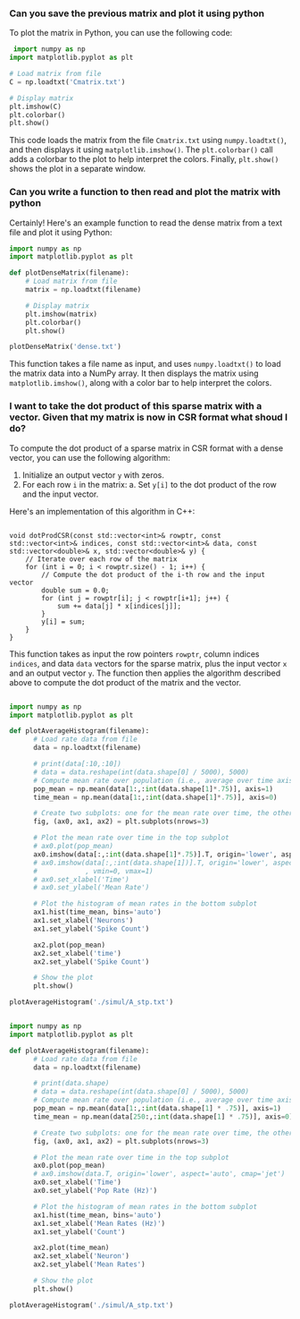 
*** Can you save the previous matrix and plot it using python

To plot the matrix in Python, you can use the following code:

#+begin_src  python
 import numpy as np
import matplotlib.pyplot as plt

# Load matrix from file
C = np.loadtxt('Cmatrix.txt')

# Display matrix
plt.imshow(C)
plt.colorbar()
plt.show()
#+end_src

#+RESULTS:
: None

This code loads the matrix from the file =Cmatrix.txt= using =numpy.loadtxt()=, and then displays it using =matplotlib.imshow()=. The =plt.colorbar()= call adds a colorbar to the plot to help interpret the colors. Finally, =plt.show()= shows the plot in a separate window.

*** Can you write a function to then read and plot the matrix with python

Certainly! Here's an example function to read the dense matrix from a text file and plot it using Python:

#+begin_src python
  import numpy as np
  import matplotlib.pyplot as plt

  def plotDenseMatrix(filename):
      # Load matrix from file
      matrix = np.loadtxt(filename)

      # Display matrix
      plt.imshow(matrix)
      plt.colorbar()
      plt.show()

  plotDenseMatrix('dense.txt')
#+end_src

#+RESULTS:
: None

This function takes a file name as input, and uses =numpy.loadtxt()= to load the matrix data into a NumPy array. It then displays the matrix using =matplotlib.imshow()=, along with a color bar to help interpret the colors.

*** I want to take the dot product of this sparse matrix with a vector. Given that my matrix is now in CSR format what shoud I do?

To compute the dot product of a sparse matrix in CSR format with a dense vector, you can use the following algorithm:

1. Initialize an output vector =y= with zeros.
2. For each row =i= in the matrix:
    a. Set =y[i]= to the dot product of the row and the input vector.

Here's an implementation of this algorithm in C++:

#+begin_src C++ :tangle ~/bebopalula/lif_cpp/new/sparse_mat.cpp

  void dotProdCSR(const std::vector<int>& rowptr, const std::vector<int>& indices, const std::vector<int>& data, const std::vector<double>& x, std::vector<double>& y) {
      // Iterate over each row of the matrix
      for (int i = 0; i < rowptr.size() - 1; i++) {
          // Compute the dot product of the i-th row and the input vector
          double sum = 0.0;
          for (int j = rowptr[i]; j < rowptr[i+1]; j++) {
              sum += data[j] * x[indices[j]];
          }
          y[i] = sum;
      }
  }
#+end_src

#+RESULTS:

This function takes as input the row pointers =rowptr=, column indices =indices=, and data =data= vectors for the sparse matrix, plus the input vector =x= and an output vector =y=. The function then applies the algorithm described above to compute the dot product of the matrix and the vector.


#+begin_src python

  import numpy as np
  import matplotlib.pyplot as plt

  def plotAverageHistogram(filename):
        # Load rate data from file
        data = np.loadtxt(filename)

        # print(data[:10,:10])
        # data = data.reshape(int(data.shape[0] / 5000), 5000)
        # Compute mean rate over population (i.e., average over time axis)
        pop_mean = np.mean(data[1:,:int(data.shape[1]*.75)], axis=1)
        time_mean = np.mean(data[1:,:int(data.shape[1]*.75)], axis=0)

        # Create two subplots: one for the mean rate over time, the other for the histogram of mean rates
        fig, (ax0, ax1, ax2) = plt.subplots(nrows=3)

        # Plot the mean rate over time in the top subplot
        # ax0.plot(pop_mean)
        ax0.imshow(data[:,:int(data.shape[1]*.75)].T, origin='lower', aspect='auto', cmap='jet', interpolation='lanczos', vmax=10)
        # ax0.imshow(data[:,:int(data.shape[1])].T, origin='lower', aspect='auto', cmap='gray', interpolation='nearest'
        #            , vmin=0, vmax=1)
        # ax0.set_xlabel('Time')
        # ax0.set_ylabel('Mean Rate')

        # Plot the histogram of mean rates in the bottom subplot
        ax1.hist(time_mean, bins='auto')
        ax1.set_xlabel('Neurons')
        ax1.set_ylabel('Spike Count')

        ax2.plot(pop_mean)
        ax2.set_xlabel('time')
        ax2.set_ylabel('Spike Count')

        # Show the plot
        plt.show()

  plotAverageHistogram('./simul/A_stp.txt')

#+end_src

#+RESULTS:
: None

#+begin_src python

  import numpy as np
  import matplotlib.pyplot as plt

  def plotAverageHistogram(filename):
        # Load rate data from file
        data = np.loadtxt(filename)

        # print(data.shape)
        # data = data.reshape(int(data.shape[0] / 5000), 5000)
        # Compute mean rate over population (i.e., average over time axis)
        pop_mean = np.mean(data[1:,:int(data.shape[1] * .75)], axis=1)
        time_mean = np.mean(data[250:,:int(data.shape[1] * .75)], axis=0)

        # Create two subplots: one for the mean rate over time, the other for the histogram of mean rates
        fig, (ax0, ax1, ax2) = plt.subplots(nrows=3)

        # Plot the mean rate over time in the top subplot
        ax0.plot(pop_mean)
        # ax0.imshow(data.T, origin='lower', aspect='auto', cmap='jet')
        ax0.set_xlabel('Time')
        ax0.set_ylabel('Pop Rate (Hz)')

        # Plot the histogram of mean rates in the bottom subplot
        ax1.hist(time_mean, bins='auto')
        ax1.set_xlabel('Mean Rates (Hz)')
        ax1.set_ylabel('Count')

        ax2.plot(time_mean)
        ax2.set_xlabel('Neuron')
        ax2.set_ylabel('Mean Rates')

        # Show the plot
        plt.show()

  plotAverageHistogram('./simul/A_stp.txt')

#+end_src

#+RESULTS:
: None
